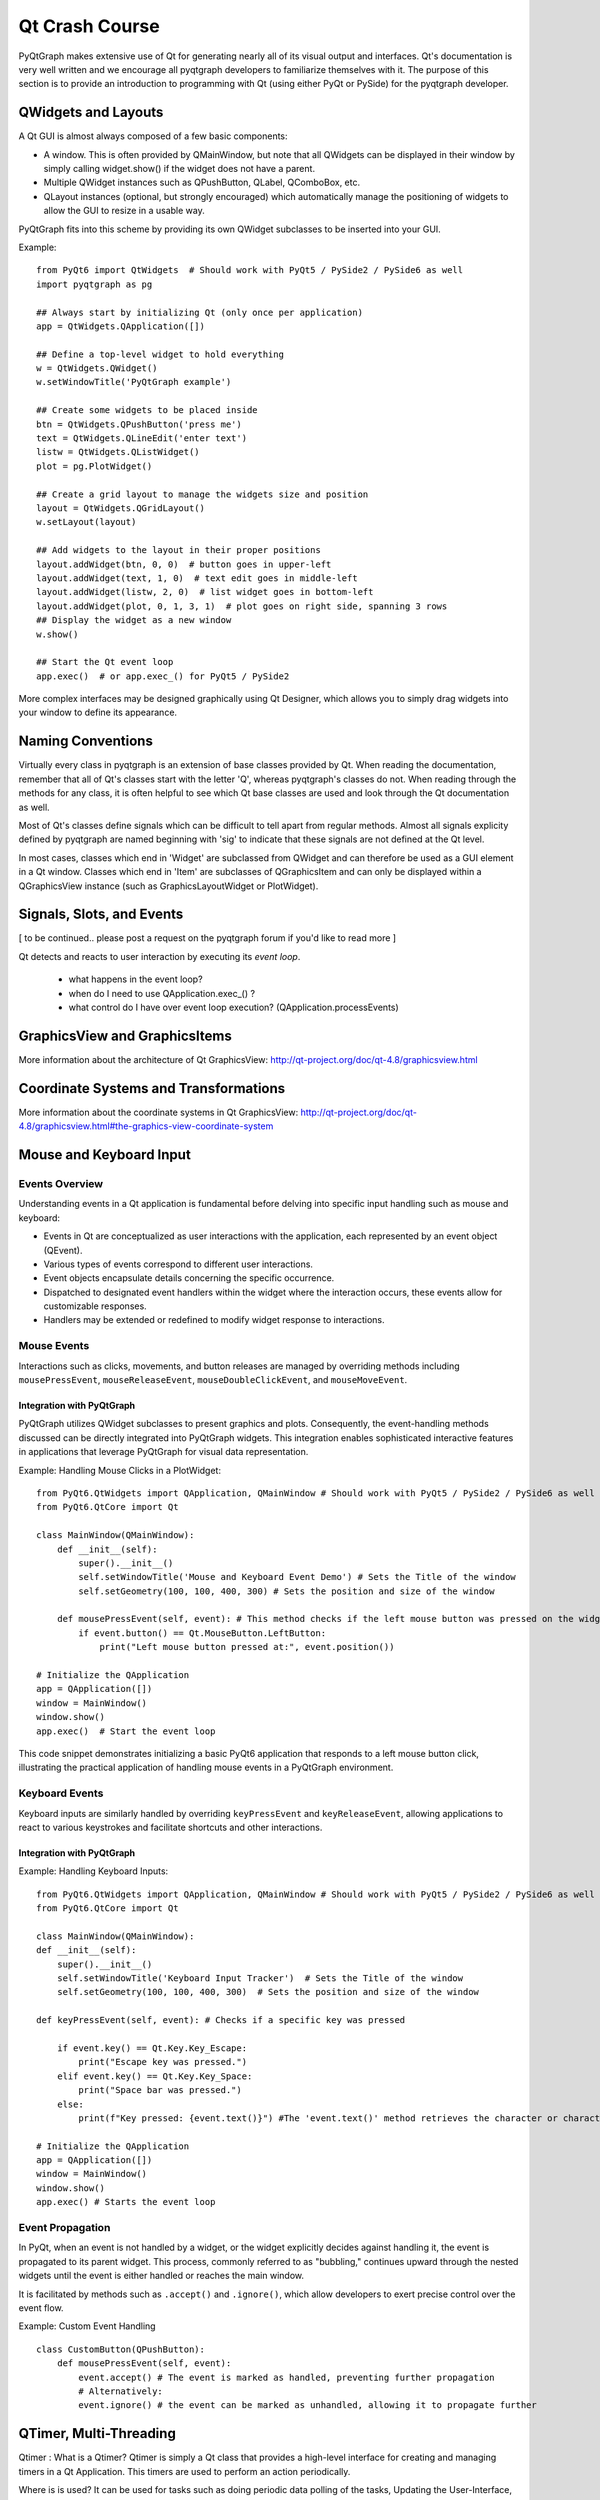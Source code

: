 Qt Crash Course
===============

PyQtGraph makes extensive use of Qt for generating nearly all of its visual output and interfaces. Qt's documentation is very well written and we encourage all pyqtgraph developers to familiarize themselves with it. The purpose of this section is to provide an introduction to programming with Qt (using either PyQt or PySide) for the pyqtgraph developer.

QWidgets and Layouts
--------------------

A Qt GUI is almost always composed of a few basic components:
    
* A window. This is often provided by QMainWindow, but note that all QWidgets can be displayed in their window by simply calling widget.show() if the widget does not have a parent. 
* Multiple QWidget instances such as QPushButton, QLabel, QComboBox, etc. 
* QLayout instances (optional, but strongly encouraged) which automatically manage the positioning of widgets to allow the GUI to resize in a usable way.

PyQtGraph fits into this scheme by providing its own QWidget subclasses to be inserted into your GUI.


Example::

    from PyQt6 import QtWidgets  # Should work with PyQt5 / PySide2 / PySide6 as well
    import pyqtgraph as pg
    
    ## Always start by initializing Qt (only once per application)
    app = QtWidgets.QApplication([])

    ## Define a top-level widget to hold everything
    w = QtWidgets.QWidget()
    w.setWindowTitle('PyQtGraph example')

    ## Create some widgets to be placed inside
    btn = QtWidgets.QPushButton('press me')
    text = QtWidgets.QLineEdit('enter text')
    listw = QtWidgets.QListWidget()
    plot = pg.PlotWidget()

    ## Create a grid layout to manage the widgets size and position
    layout = QtWidgets.QGridLayout()
    w.setLayout(layout)

    ## Add widgets to the layout in their proper positions
    layout.addWidget(btn, 0, 0)  # button goes in upper-left
    layout.addWidget(text, 1, 0)  # text edit goes in middle-left
    layout.addWidget(listw, 2, 0)  # list widget goes in bottom-left
    layout.addWidget(plot, 0, 1, 3, 1)  # plot goes on right side, spanning 3 rows
    ## Display the widget as a new window
    w.show()

    ## Start the Qt event loop
    app.exec()  # or app.exec_() for PyQt5 / PySide2


More complex interfaces may be designed graphically using Qt Designer, which allows you to simply drag widgets into your window to define its appearance.


Naming Conventions
------------------

Virtually every class in pyqtgraph is an extension of base classes provided by Qt. When reading the documentation, remember that all of Qt's classes start with the letter 'Q', whereas pyqtgraph's classes do not. When reading through the methods for any class, it is often helpful to see which Qt base classes are used and look through the Qt documentation as well.

Most of Qt's classes define signals which can be difficult to tell apart from regular methods. Almost all signals explicity defined by pyqtgraph are named beginning with 'sig' to indicate that these signals are not defined at the Qt level.

In most cases, classes which end in 'Widget' are subclassed from QWidget and can therefore be used as a GUI element in a Qt window. Classes which end in 'Item' are subclasses of QGraphicsItem and can only be displayed within a QGraphicsView instance (such as GraphicsLayoutWidget or PlotWidget). 


Signals, Slots, and Events
--------------------------

[ to be continued.. please post a request on the pyqtgraph forum if you'd like to read more ]

Qt detects and reacts to user interaction by executing its *event loop*. 

 - what happens in the event loop?
 - when do I need to use QApplication.exec_() ?
 - what control do I have over event loop execution? (QApplication.processEvents)


GraphicsView and GraphicsItems
------------------------------

More information about the architecture of Qt GraphicsView:
http://qt-project.org/doc/qt-4.8/graphicsview.html


Coordinate Systems and Transformations
--------------------------------------

More information about the coordinate systems in Qt GraphicsView:
http://qt-project.org/doc/qt-4.8/graphicsview.html#the-graphics-view-coordinate-system


Mouse and Keyboard Input
------------------------

Events Overview
^^^^^^^^^^^^^^^
Understanding events in a Qt application is fundamental before delving into specific input handling such as mouse and keyboard:

- Events in Qt are conceptualized as user interactions with the application, each represented by an event object (QEvent).
- Various types of events correspond to different user interactions.
- Event objects encapsulate details concerning the specific occurrence.
- Dispatched to designated event handlers within the widget where the interaction occurs, these events allow for customizable responses.
- Handlers may be extended or redefined to modify widget response to interactions.

Mouse Events
^^^^^^^^^^^^
Interactions such as clicks, movements, and button releases are managed by overriding methods including ``mousePressEvent``, ``mouseReleaseEvent``, ``mouseDoubleClickEvent``, and ``mouseMoveEvent``.

Integration with PyQtGraph
~~~~~~~~~~~~~~~~~~~~~~~~~~
PyQtGraph utilizes QWidget subclasses to present graphics and plots. Consequently, the event-handling methods discussed can be directly integrated into PyQtGraph widgets. This integration enables sophisticated interactive features in applications that leverage PyQtGraph for visual data representation.

Example: Handling Mouse Clicks in a PlotWidget::

    from PyQt6.QtWidgets import QApplication, QMainWindow # Should work with PyQt5 / PySide2 / PySide6 as well
    from PyQt6.QtCore import Qt

    class MainWindow(QMainWindow):
        def __init__(self):
            super().__init__()
            self.setWindowTitle('Mouse and Keyboard Event Demo') # Sets the Title of the window
            self.setGeometry(100, 100, 400, 300) # Sets the position and size of the window

        def mousePressEvent(self, event): # This method checks if the left mouse button was pressed on the widget and prints the position of the click.
            if event.button() == Qt.MouseButton.LeftButton:
                print("Left mouse button pressed at:", event.position())

    # Initialize the QApplication
    app = QApplication([])
    window = MainWindow()
    window.show()
    app.exec()  # Start the event loop

This code snippet demonstrates initializing a basic PyQt6 application that responds to a left mouse button click, illustrating the practical application of handling mouse events in a PyQtGraph environment.

Keyboard Events
^^^^^^^^^^^^^^^
Keyboard inputs are similarly handled by overriding ``keyPressEvent`` and ``keyReleaseEvent``, allowing applications to react to various keystrokes and facilitate shortcuts and other interactions.

Integration with PyQtGraph
~~~~~~~~~~~~~~~~~~~~~~~~~~

Example: Handling Keyboard Inputs:: 

    from PyQt6.QtWidgets import QApplication, QMainWindow # Should work with PyQt5 / PySide2 / PySide6 as well
    from PyQt6.QtCore import Qt

    class MainWindow(QMainWindow):
    def __init__(self):
        super().__init__()
        self.setWindowTitle('Keyboard Input Tracker')  # Sets the Title of the window
        self.setGeometry(100, 100, 400, 300)  # Sets the position and size of the window

    def keyPressEvent(self, event): # Checks if a specific key was pressed

        if event.key() == Qt.Key.Key_Escape:
            print("Escape key was pressed.")
        elif event.key() == Qt.Key.Key_Space:
            print("Space bar was pressed.")
        else:
            print(f"Key pressed: {event.text()}") #The 'event.text()' method retrieves the character or characters associated with the key press, and then prints it to the console.

    # Initialize the QApplication
    app = QApplication([])
    window = MainWindow()
    window.show()
    app.exec() # Starts the event loop

Event Propagation
^^^^^^^^^^^^^^^^^
In PyQt, when an event is not handled by a widget, or the widget explicitly decides against handling it, the event is propagated to its parent widget. This process, commonly referred to as "bubbling," continues upward through the nested widgets until the event is either handled or reaches the main window.

It is facilitated by methods such as ``.accept()`` and ``.ignore()``, which allow developers to exert precise control over the event flow. 

Example: Custom Event Handling ::

    class CustomButton(QPushButton):
        def mousePressEvent(self, event):
            event.accept() # The event is marked as handled, preventing further propagation
            # Alternatively: 
            event.ignore() # the event can be marked as unhandled, allowing it to propagate further


QTimer, Multi-Threading
-----------------------
Qtimer :  What is a Qtimer? Qtimer is simply a Qt class that provides a high-level interface for creating and managing timers in a Qt Application.
This timers are used to perform an action periodically. 

Where is is used? It can be used for tasks such as doing periodic data polling of the tasks, Updating the User-Interface, or triggering the events at
regular intervals.

Example of this executed by this code.

import sys
from PyQt6.QtWidgets import QApplication, QMainWindow, QLabel
from PyQt6.QtCore import QTimer, Qt

class MainWindow(QMainWindow):
    def __init__(self):
        super().__init__()
        self.setWindowTitle("QTimer Example")
        self.setGeometry(120, 120, 450, 250)
        self.label = QLabel("Timer not begins", self)
        self.label.setAlignment(Qt.AlignmentFlag.AlignCenter)
        self.setCentralWidget(self.label)

        self.timer = QTimer(self)
        self.timer.timeout.connect(self.update_label)
        self.timer.start(1000)  # Timer set to 1 second (1000 ms)

    def update_label(self):
        self.label.setText("Updated at: " + str(QTimer.remainingTime(self.timer)))

if __name__ == "__main__":
    app = QApplication(sys.argv)
    window = MainWindow()
    window.show()
    sys.exit(app.exec())

This is the example of Qtimer and workable in Pycharm.
------------------------------------------
Multi-threading : Multi-threading simple by definition means running multiple threads simultaneously and concurrently within the same application.
This could help keep the User-Interface responsive while running the operating long running or blocking operations in separate threads. 

The Qt provides the QThread class to handle the threading. Its usefulness lies for the tasks such as network communication, file I/O, and other applications that run independently of the main GUI thread.

For example, in this code below QThread is to update the Qlabel with the current time every second without blocking the main GUI thread.

import sys
from PyQt6.QtWidgets import QApplication, QMainWindow, QLabel, QVBoxLayout, QWidget
from PyQt6.QtCore import QThread, pyqtSignal, Qt
import time

class Worker(QThread):
    update_signal = pyqtSignal(str)

    def run(self):
        while True:
            time.sleep(1)
            current_time = time.strftime("%H:%M:%S")
            self.update_signal.emit(current_time)

class MainWindow(QMainWindow):
    def __init__(self):
        super().__init__()
        self.setWindowTitle("Multi-Threading Ex")
        self.setGeometry(170, 170, 400, 250)

        self.label = QLabel("Thread has not started", self)
        self.label.setAlignment(Qt.AlignmentFlag.AlignCenter)

        layout = QVBoxLayout()
        layout.addWidget(self.label)
        container = QWidget()
        container.setLayout(layout)
        self.setCentralWidget(container)

        self.worker = Worker()
        self.worker.update_signal.connect(self.update_label)
        self.worker.start()

    def update_label(self, current_time):
        self.label.setText("Current recent display Time: " + current_time)

if __name__ == "__main__":
    app = QApplication(sys.argv)
    window = MainWindow()
    window.show()
    sys.exit(app.exec())

For example :

import sys
from PyQt6.QtWidgets import QApplication, QMainWindow, QLabel, QVBoxLayout, QWidget
from PyQt6.QtCore import QThread, QTimer, pyqtSignal, Qt
import time

class Worker(QThread):
    update_signal = pyqtSignal(str)

    def run(self):
        while True:
            time.sleep(1)
            current_time = time.strftime("%H:%M:%S")
            self.update_signal.emit(current_time)

class MainWindow(QMainWindow):
    def __init__(self):
        super().__init__()
        self.setWindowTitle("QTimer and Multi-Threading Integrated Example")
        self.setGeometry(180, 180, 460, 290)

        self.label = QLabel("Thread not started", self)
        self.label.setAlignment(Qt.AlignmentFlag.AlignCenter)

        layout = QVBoxLayout()
        layout.addWidget(self.label)
        container = QWidget()
        container.setLayout(layout)
        self.setCentralWidget(container)

        self.timer = QTimer(self)
        self.timer.timeout.connect(self.check_thread)
        self.timer.start(1000)  # Check every second

        self.worker = Worker()
        self.worker.update_signal.connect(self.update_label)
        self.worker.start()

    def update_label(self, current_time):
        self.label.setText("Current recent display Time: " + current_time)

    def check_thread(self):
        if not self.worker.isRunning():
            self.worker.start()

if __name__ == "__main__":
    app = QApplication(sys.argv)
    window = MainWindow()
    window.show()
    sys.exit(app.exec())


This code has been written and compiled in Pycharm and it perfectly gives the output for the Multi-threading example.
-------------------------------------------------------------
Multi-threading vs Multi-processing in Qt


-----------------------------------------
